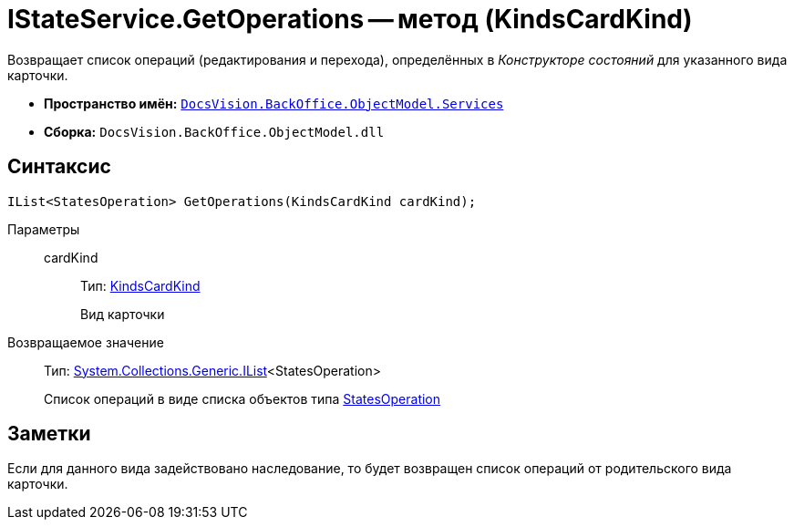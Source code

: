 = IStateService.GetOperations -- метод (KindsCardKind)

Возвращает список операций (редактирования и перехода), определённых в _Конструкторе состояний_ для указанного вида карточки.

* *Пространство имён:* `xref:api/DocsVision/BackOffice/ObjectModel/Services/Services_NS.adoc[DocsVision.BackOffice.ObjectModel.Services]`
* *Сборка:* `DocsVision.BackOffice.ObjectModel.dll`

== Синтаксис

[source,csharp]
----
IList<StatesOperation> GetOperations(KindsCardKind cardKind);
----

Параметры::
cardKind:::
Тип: xref:api/DocsVision/BackOffice/ObjectModel/KindsCardKind_CL.adoc[KindsCardKind]
+
Вид карточки

Возвращаемое значение::
Тип: http://msdn.microsoft.com/ru-ru/library/5y536ey6.aspx[System.Collections.Generic.IList]<StatesOperation>
+
Список операций в виде списка объектов типа xref:api/DocsVision/BackOffice/ObjectModel/StatesOperation_CL.adoc[StatesOperation]

== Заметки

Если для данного вида задействовано наследование, то будет возвращен список операций от родительского вида карточки.

